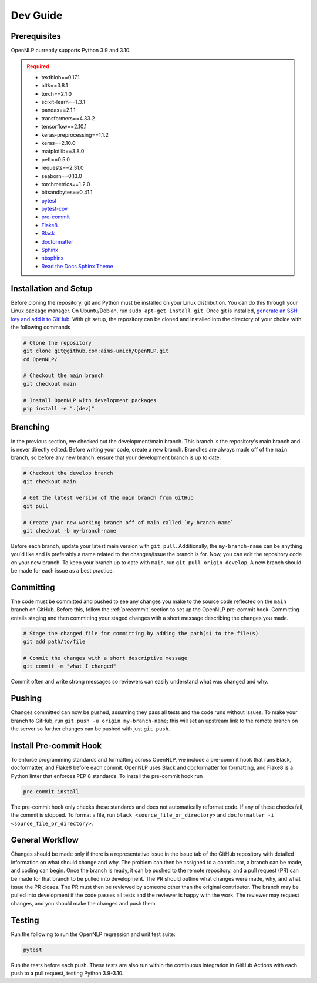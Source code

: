 .. _dev_guide:

=========
Dev Guide
=========

-------------
Prerequisites
-------------

OpenNLP currently supports Python 3.9 and 3.10.

.. admonition:: Required
   :class: error

   -  textblob==0.17.1
   -  nltk==3.8.1
   -  torch==2.1.0
   -  scikit-learn==1.3.1
   -  pandas==2.1.1
   -  transformers==4.33.2
   -  tensorflow==2.10.1
   -  keras-preprocessing==1.1.2
   -  keras==2.10.0
   -  matplotlib==3.8.0
   -  peft==0.5.0
   -  requests==2.31.0
   -  seaborn==0.13.0
   -  torchmetrics==1.2.0
   -  bitsandbytes==0.41.1
   -  `pytest <https://docs.pytest.org/en/8.0.x/>`_
   -  `pytest-cov <https://pytest-cov.readthedocs.io/en/latest/index.html>`_
   -  `pre-commit <https://pre-commit.com/>`_
   -  `Flake8 <https://flake8.pycqa.org/en/latest/>`_
   -  `Black <https://black.readthedocs.io/en/stable/index.html>`_
   -  `docformatter <https://docformatter.readthedocs.io/en/latest/>`_
   -  `Sphinx <https://www.sphinx-doc.org/en/master/usage/extensions/autodoc.html>`_
   -  `nbsphinx <https://nbsphinx.readthedocs.io/en/latest/>`_
   -  `Read the Docs Sphinx Theme <https://sphinx-rtd-theme.readthedocs.io/en/stable/>`_

----------------------
Installation and Setup
----------------------

Before cloning the repository, git and Python must be installed on your Linux distribution. You can do this through your Linux package manager. On Ubuntu/Debian, run ``sudo apt-get install git``. Once git is installed, `generate an SSH key and add it to GitHub <https://docs.github.com/en/authentication/connecting-to-github-with-ssh/generating-a-new-ssh-key-and-adding-it-to-the-ssh-agent?platform=linux>`_. With git setup, the repository can be cloned and installed into the directory of your choice with the following commands

.. code-block:: sh

   # Clone the repository
   git clone git@github.com:aims-umich/OpenNLP.git
   cd OpenNLP/

   # Checkout the main branch
   git checkout main

   # Install OpenNLP with development packages
   pip install -e ".[dev]"

---------
Branching
---------

In the previous section, we checked out the development/main branch. This branch is the repository's main branch and is never directly edited. Before writing your code, create a new branch. Branches are always made off of the ``main`` branch, so before any new branch, ensure that your development branch is up to date.

.. code-block:: sh

   # Checkout the develop branch
   git checkout main

   # Get the latest version of the main branch from GitHub
   git pull

   # Create your new working branch off of main called `my-branch-name`
   git checkout -b my-branch-name

Before each branch, update your latest main version with ``git pull``. Additionally, the ``my-branch-name`` can be anything you'd like and is preferably a name related to the changes/issue the branch is for. Now, you can edit the repository code on your new branch. To keep your branch up to date with ``main``, run ``git pull origin develop``. A new branch should be made for each issue as a best practice.

----------
Committing
----------

The code must be committed and pushed to see any changes you make to the source code reflected on the ``main`` branch on GitHub. Before this, follow the :ref:`precommit` section to set up the OpenNLP pre-commit hook. Committing entails staging and then committing your staged changes with a short message describing the changes you made.

.. code-block:: sh

   # Stage the changed file for committing by adding the path(s) to the file(s)
   git add path/to/file

   # Commit the changes with a short descriptive message
   git commit -m "what I changed"

Commit often and write strong messages so reviewers can easily understand what was changed and why.

-------
Pushing
-------

Changes committed can now be pushed, assuming they pass all tests and the code runs without issues. To make your branch to GitHub, run ``git push -u origin my-branch-name``; this will set an upstream link to the remote branch on the server so further changes can be pushed with just ``git push``.

.. _precommit:

-----------------------
Install Pre-commit Hook
-----------------------

To enforce programming standards and formatting across OpenNLP, we include a pre-commit hook that runs Black, docformatter, and Flake8 before each commit. OpenNLP uses Black and docformatter for formatting, and Flake8 is a Python linter that enforces PEP 8 standards. To install the pre-commit hook run

.. code-block:: sh

   pre-commit install

The pre-commit hook only checks these standards and does not automatically reformat code. If any of these checks fail, the commit is stopped. To format a file, run ``black <source_file_or_directory>`` and ``docformatter -i <source_file_or_directory>``.

----------------
General Workflow
----------------

Changes should be made only if there is a representative issue in the issue tab of the GitHub repository with detailed information on what should change and why. The problem can then be assigned to a contributor, a branch can be made, and coding can begin. Once the branch is ready, it can be pushed to the remote repository, and a pull request (PR) can be made for that branch to be pulled into development. The PR should outline what changes were made, why, and what issue the PR closes. The PR must then be reviewed by someone other than the original contributor. The branch may be pulled into development if the code passes all tests and the reviewer is happy with the work. The reviewer may request changes, and you should make the changes and push them.

-------
Testing
-------

Run the following to run the OpenNLP regression and unit test suite:

.. code-block:: sh

   pytest

Run the tests before each push. These tests are also run within the continuous integration in GitHub Actions with each push to a pull request, testing Python 3.9-3.10.
